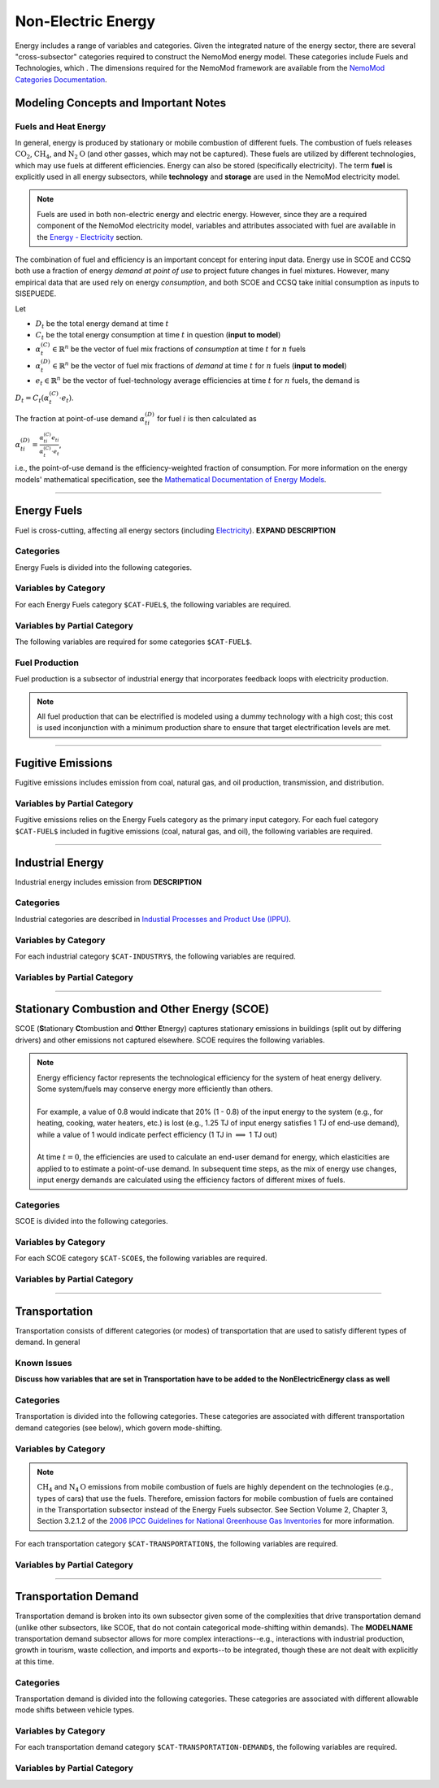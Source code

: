 ===================
Non-Electric Energy
===================

Energy includes a range of variables and categories. Given the integrated nature of the energy sector, there are several "cross-subsector" categories required to construct the NemoMod energy model. These categories include Fuels and Technologies, which . The dimensions required for the NemoMod framework are available from the `NemoMod Categories Documentation <https://sei-international.github.io/NemoMod.jl/stable/dimensions/>`_.


Modeling Concepts and Important Notes
=====================================

Fuels and Heat Energy
---------------------

In general, energy is produced by stationary or mobile combustion of different fuels. The combustion of fuels releases :math:`\text{CO}_2`, :math:`\text{CH}_4`, and :math:`\text{N}_2\text{O}` (and other gasses, which may not be captured). These fuels are utilized by different technologies, which may use fuels at different efficiencies. Energy can also be stored (specifically electricity). The term **fuel** is explicitly used in all energy subsectors, while **technology** and **storage** are used in the NemoMod electricity model.

.. note:: Fuels are used in both non-electric energy and electric energy. However, since they are a required component of the NemoMod electricity model, variables and attributes associated with fuel are available in the `Energy - Electricity <./energy_electric.html>`_ section.

The combination of fuel and efficiency is an important concept for entering input data. Energy use in SCOE and CCSQ both use a fraction of energy *demand at point of use* to project future changes in fuel mixtures. However, many empirical data that are used rely on energy *consumption*, and both SCOE and CCSQ take initial consumption as inputs to SISEPUEDE.

Let

* :math:`D_t` be the total energy demand at time :math:`t`
* :math:`C_t` be the total energy consumption at time :math:`t` in question (**input to model**)
* :math:`\alpha^{(C)}_t \in \mathbb{R}^n` be the vector of fuel mix fractions of *consumption* at time :math:`t` for :math:`n` fuels
* :math:`\alpha^{(D)}_t \in \mathbb{R}^n` be the vector of fuel mix fractions of *demand* at time :math:`t` for :math:`n` fuels (**input to model**)
* :math:`e_t \in \mathbb{R}^n` be the vector of fuel-technology average efficiencies at time :math:`t` for :math:`n` fuels, the demand is

:math:`D_t = C_t\left(\alpha^{(C)}_t \cdot e_t\right)`.

The fraction at point-of-use demand :math:`\alpha^{(D)}_{ti}` for fuel :math:`i` is then calculated as

:math:`\alpha^{(D)}_{ti} = \frac{\alpha^{(C)}_{ti}e_{ti}}{\alpha^{(C)}_t \cdot e_t}`,

i.e., the point-of-use demand is the efficiency-weighted fraction of consumption. For more information on the energy models' mathematical specification, see the `Mathematical Documentation of Energy Models <./mathdoc_energy.html>`_.

----


Energy Fuels
============

Fuel is cross-cutting, affecting all energy sectors (including `Electricity <../energy_electric.htm>`_). **EXPAND DESCRIPTION**

Categories
----------

Energy Fuels is divided into the following categories.

.. csv-table:: Fuel categories (``$CAT-FUEL$`` attribute table)
   :file: ./csvs/attribute_cat_fuel.csv
   :header-rows: 1


Variables by Category
---------------------

For each Energy Fuels category ``$CAT-FUEL$``, the following variables are required.

.. csv-table:: For different SCOE categories, trajectories of the following variables are needed. The category for which variables are required is denoted in the *categories* column.
   :file: ./csvs/table_varreqs_by_category_en_enfu.csv
   :header-rows: 1


Variables by Partial Category
---------------------

The following variables are required for some categories ``$CAT-FUEL$``.

.. csv-table:: For different fuel categories, trajectories of the following variables are needed. The category for which variables are required is denoted in the *categories* column.
   :file: ./csvs/table_varreqs_by_partial_category_en_enfu.csv
   :header-rows: 1


Fuel Production
---------------

Fuel production is a subsector of industrial energy that incorporates feedback loops with electricity production. 

.. note:: All fuel production that can be electrified is modeled using a dummy technology with a high cost; this cost is used inconjunction with a minimum production share to ensure that target electrification levels are met. 

----



Fugitive Emissions
==================

Fugitive emissions includes emission from coal, natural gas, and oil production, transmission, and distribution.


Variables by Partial Category
-----------------------------

Fugitive emissions relies on the Energy Fuels category as the primary input category. For each fuel category ``$CAT-FUEL$`` included in fugitive emissions (coal, natural gas, and oil), the following variables are required.

.. csv-table:: For different Industrial categories, trajectories of the following variables are needed. The category for which variables are required is denoted in the *categories* column.
   :file: ./csvs/table_varreqs_by_partial_category_en_fgtv.csv
   :header-rows: 1


----



Industrial Energy
=================

Industrial energy includes emission from **DESCRIPTION**

Categories
----------

Industrial categories are described in `Industial Processes and Product Use (IPPU) <../ippu.html>`_.


Variables by Category
---------------------

For each industrial category ``$CAT-INDUSTRY$``, the following variables are required.

.. csv-table:: For different Industrial Energy categories, trajectories of the following variables are needed. The category for which variables are required is denoted in the *categories* column.
   :file: ./csvs/table_varreqs_by_category_en_inen.csv
   :header-rows: 1


Variables by Partial Category
-----------------------------

.. csv-table:: For different Industrial categories, trajectories of the following variables are needed. The category for which variables are required is denoted in the *categories* column.
   :file: ./csvs/table_varreqs_by_partial_category_en_inen.csv
   :header-rows: 1

----




Stationary Combustion and Other Energy (SCOE)
=============================================

SCOE (**S**\tationary **C**\tombustion and **O**\tther **E**\tnergy) captures stationary emissions in buildings (split out by differing drivers) and other emissions not captured elsewhere. SCOE requires the following variables.

.. note:: | Energy efficiency factor represents the technological efficiency for the system of heat energy delivery. Some system/fuels may conserve energy more efficiently than others.
          |
          | For example, a value of 0.8 would indicate that 20% (1 - 0.8) of the input energy to the system (e.g., for heating, cooking, water heaters, etc.) is lost (e.g., 1.25 TJ of input energy satisfies 1 TJ of end-use demand), while a value of 1 would indicate perfect efficiency (1 TJ in :math:`\implies` 1 TJ out)
          |
          | At time :math:`t = 0`, the efficiencies are used to calculate an end-user demand for energy, which elasticities are applied to to estimate a point-of-use demand. In subsequent time steps, as the mix of energy use changes, input energy demands are calculated using the efficiency factors of different mixes of fuels.

Categories
----------

SCOE is divided into the following categories.

.. csv-table:: Other categories (``$CAT-SCOE$`` attribute table)
   :file: ./csvs/attribute_cat_scoe.csv
   :header-rows: 1


Variables by Category
---------------------

For each SCOE category ``$CAT-SCOE$``, the following variables are required.

.. csv-table:: For different SCOE categories, trajectories of the following variables are needed. The category for which variables are required is denoted in the *categories* column.
   :file: ./csvs/table_varreqs_by_category_en_scoe.csv
   :header-rows: 1


Variables by Partial Category
-----------------------------

.. csv-table:: For different SCOE categories, trajectories of the following variables are needed. The category for which variables are required is denoted in the *categories* column.
   :file: ./csvs/table_varreqs_by_partial_category_en_scoe.csv
   :header-rows: 1

----




Transportation
==============

Transportation consists of different categories (or modes) of transportation that are used to satisfy different types of demand. In general

Known Issues
------------

**Discuss how variables that are set in Transportation have to be added to the NonElectricEnergy class as well**


Categories
----------

Transportation is divided into the following categories. These categories are associated with different transportation demand categories (see below), which govern mode-shifting.

.. csv-table:: Other categories (``$CAT-TRANSPORTATION$`` attribute table)
   :file: ./csvs/attribute_cat_transportation.csv
   :header-rows: 1


Variables by Category
---------------------

.. note::
   :math:`\text{CH}_4` and :math:`\text{N}_4\text{O}` emissions from mobile combustion of fuels are highly dependent on the technologies (e.g., types of cars) that use the fuels. Therefore, emission factors for mobile combustion of fuels are contained in the Transportation subsector instead of the Energy Fuels subsector. See Section Volume 2, Chapter 3, Section 3.2.1.2 of the `2006 IPCC Guidelines for National Greenhouse Gas Inventories <https://www.ipcc-nggip.iges.or.jp/public/2006gl/pdf/2_Volume2/V2_3_Ch3_Mobile_Combustion.pdf>`_ for more information.

For each transportation category ``$CAT-TRANSPORTATION$``, the following variables are required.

.. csv-table:: For different Transportation categories, trajectories of the following variables are needed.
   :file: ./csvs/table_varreqs_by_category_en_trns.csv
   :header-rows: 1


Variables by Partial Category
-----------------------------

.. csv-table:: For different Transportation categories, trajectories of the following variables are needed. The category for which variables are required is denoted in the *categories* column.
   :file: ./csvs/table_varreqs_by_partial_category_en_trns.csv
   :header-rows: 1

----




Transportation Demand
=====================

Transportation demand is broken into its own subsector given some of the complexities that drive transportation demand (unlike other subsectors, like SCOE, that do not contain categorical mode-shifting within demands). The **MODELNAME** transportation demand subsector allows for more complex interactions--e.g., interactions with industrial production, growth in tourism, waste collection, and imports and exports--to be integrated, though these are not dealt with explicitly at this time.

Categories
----------

Transportation demand is divided into the following categories. These categories are associated with different allowable mode shifts between vehicle types.

.. csv-table:: Transportation Demand categories (``$CAT-TRANSPORTATION-DEMAND$`` attribute table)
   :file: ./csvs/attribute_cat_transportation_demand.csv
   :header-rows: 1


Variables by Category
---------------------

For each transportation demand category ``$CAT-TRANSPORTATION-DEMAND$``, the following variables are required.

.. csv-table:: For different Transportation categories, trajectories of the following variables are needed.
   :file: ./csvs/table_varreqs_by_category_en_trde.csv
   :header-rows: 1


Variables by Partial Category
-----------------------------

.. csv-table:: For different Transportation Demand categories, trajectories of the following variables are needed. The category for which variables are required is denoted in the *categories* column.
   :file: ./csvs/table_varreqs_by_partial_category_en_trde.csv
   :header-rows: 1



